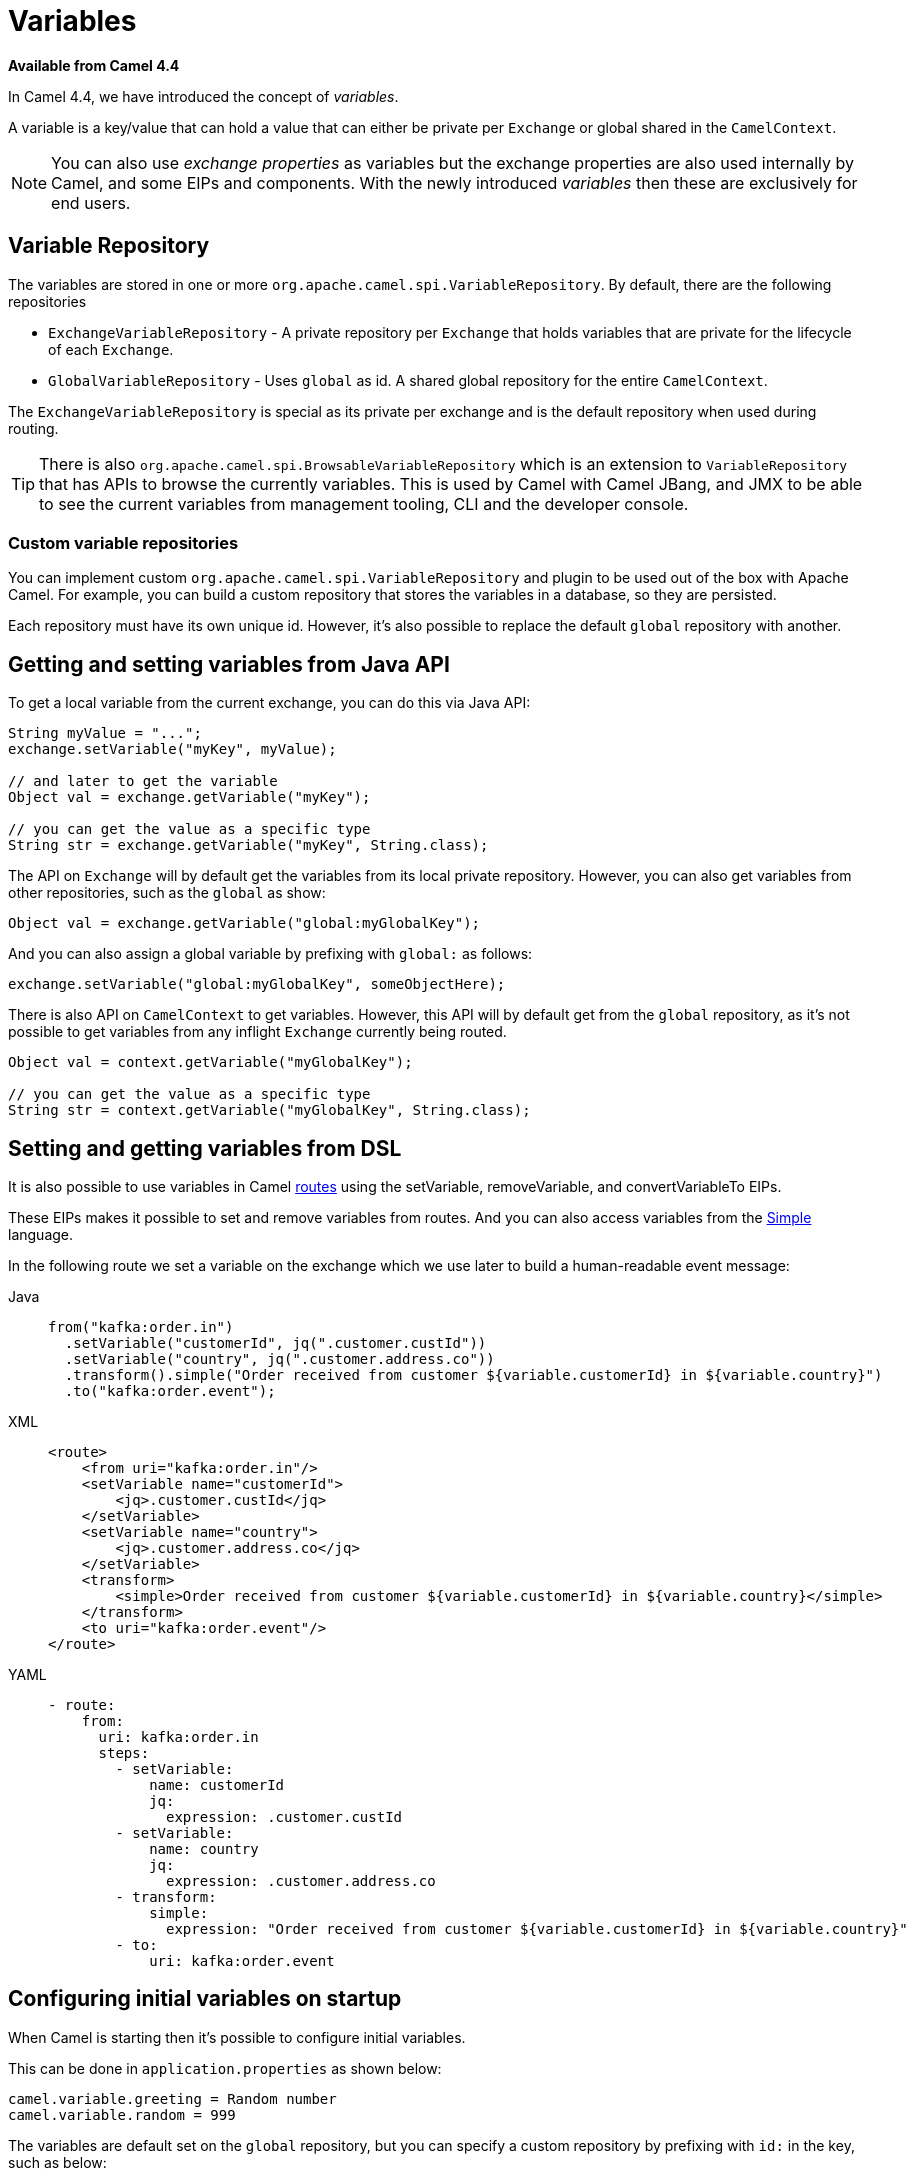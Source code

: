 = Variables

*Available from Camel 4.4*

In Camel 4.4, we have introduced the concept of _variables_.

A variable is a key/value that can hold a value that can either be private per `Exchange` or global shared
in the `CamelContext`.

NOTE: You can also use _exchange properties_ as variables but the exchange properties are also used internally by Camel,
and some EIPs and components. With the newly introduced _variables_ then these are exclusively for end users.

== Variable Repository

The variables are stored in one or more `org.apache.camel.spi.VariableRepository`. By default, there are the following repositories

- `ExchangeVariableRepository` - A private repository per `Exchange` that holds variables that are private for the lifecycle of each `Exchange`.
- `GlobalVariableRepository` - Uses `global` as id. A shared global repository for the entire `CamelContext`.

The `ExchangeVariableRepository` is special as its private per exchange and is the default repository when used during routing.

TIP: There is also `org.apache.camel.spi.BrowsableVariableRepository` which is an extension to `VariableRepository` that
has APIs to browse the currently variables. This is used by Camel with Camel JBang, and JMX to be able to see the current variables
from management tooling, CLI and the developer console.

=== Custom variable repositories

You can implement custom `org.apache.camel.spi.VariableRepository` and plugin to be used out of the box with Apache Camel.
For example, you can build a custom repository that stores the variables in a database, so they are persisted.

Each repository must have its own unique id. However, it's also possible to replace the default `global` repository with another.

== Getting and setting variables from Java API

To get a local variable from the current exchange, you can do this via Java API:

[source,java]
----
String myValue = "...";
exchange.setVariable("myKey", myValue);

// and later to get the variable
Object val = exchange.getVariable("myKey");

// you can get the value as a specific type
String str = exchange.getVariable("myKey", String.class);
----

The API on `Exchange` will by default get the variables from its local private repository.
However, you can also get variables from other repositories, such as the `global` as show:

[source,java]
----
Object val = exchange.getVariable("global:myGlobalKey");
----

And you can also assign a global variable by prefixing with `global:` as follows:

[source,java]
----
exchange.setVariable("global:myGlobalKey", someObjectHere);
----

There is also API on `CamelContext` to get variables. However, this API will by default get from the `global` repository,
as it's not possible to get variables from any inflight `Exchange` currently being routed.

[source,java]
----
Object val = context.getVariable("myGlobalKey");

// you can get the value as a specific type
String str = context.getVariable("myGlobalKey", String.class);
----

== Setting and getting variables from DSL

It is also possible to use variables in Camel xref:routes.adoc[routes] using the
setVariable, removeVariable, and convertVariableTo EIPs.

These EIPs makes it possible to set and remove variables from routes. And you can also access variables from the xref:components:languages:simple-language.adoc[Simple] language.

In the following route we set a variable on the exchange which we use later to build a human-readable event message:

[tabs]
====
Java::
+
[source,java]
----
from("kafka:order.in")
  .setVariable("customerId", jq(".customer.custId"))
  .setVariable("country", jq(".customer.address.co"))
  .transform().simple("Order received from customer ${variable.customerId} in ${variable.country}")
  .to("kafka:order.event");
----

XML::
+
[source,xml]
----
<route>
    <from uri="kafka:order.in"/>
    <setVariable name="customerId">
        <jq>.customer.custId</jq>
    </setVariable>
    <setVariable name="country">
        <jq>.customer.address.co</jq>
    </setVariable>
    <transform>
        <simple>Order received from customer ${variable.customerId} in ${variable.country}</simple>
    </transform>
    <to uri="kafka:order.event"/>
</route>
----

YAML::
+
[source,yaml]
----
- route:
    from:
      uri: kafka:order.in
      steps:
        - setVariable:
            name: customerId
            jq:
              expression: .customer.custId
        - setVariable:
            name: country
            jq:
              expression: .customer.address.co
        - transform:
            simple:
              expression: "Order received from customer ${variable.customerId} in ${variable.country}"
        - to:
            uri: kafka:order.event
----
====

== Configuring initial variables on startup

When Camel is starting then it's possible to configure initial variables.

This can be done in `application.properties` as shown below:

[source,properties]
----
camel.variable.greeting = Random number
camel.variable.random = 999
----

The variables are default set on the `global` repository, but you can specify a custom repository by
prefixing with `id:` in the key, such as below:

[source,properties]
----
camel.variable.acme:gold = true
camel.variable.greeting = Random number
camel.variable.random = 999
----

Here the gold variable is set on the `acme` repository, and the other variables are set on the `global` repository.

The value of a variable can also be loaded from file system, such as a JSon file. To do this you should
prefix the value with `resource:file:` or `resource:classpath:` to load from file system or classpath,
as shown below:

[source,properties]
----
camel.variable.user-template = resource:file:/etc/user.json
----

== Using Variables with EIPs

The following commonly used EIPs for sending and receiving, and transforming messages, have
first class support for using variables with the message body:

- from
- to
- toD
- enrich
- pollEnrich
- wireTap
- unmarshal
- marshal

The intention is to make it more convenient and easy to _gather data_ from other systems without any ceremony to keep
existing data by using techniques such as storing the data temporary using headers or exchange properties,
or with the xref:components:eips:claimCheck-eip.adoc[Claim Check] EIP.

=== Important concept when using variables and EIPs

It is **important** to understand that the variables only use the message **body** and does not have support for anything else such
as message headers. This is on purpose to keep it simpler and only work with the message body as the user data. If you have need
to use variables with both message body and headers, then you can use `setVariable` and `getVariable`.

The EIPs listed above have support for using variables when sending and receiving data. This is done by using the `variableSend` and `variableReceive` options
to specify the name of the variable. When the EIP uses variables then the _data_ itself (i.e. message body) is only what is
different from 'standard' Camel.

For example given the following `Message` containing:

[source,properties]
----
header.foo=123
header.bar=456
body=Hello World
----

And a remote service is called via the route below, and this service returns a new header and body:

[tabs]
====
Java::
+
[source,java]
----
from("direct:service")
  .to("http:myservice")
  .to("log:after");
----
XML::
+
[source,xml]
----
<route>
  <from uri="direct:service"/>
  <to uri="http:myservice"/>
  <to uri="log:after"/>
</route>
----
YAML::
+
[source,yaml]
----
from:
  uri: "direct:service"
  steps:
    - to: "http:myservice"
    - to: "log:after"
----
====

Then calling this route, then the `Message` is updated:

[source,properties]
----
header.foo=123
header.bar=456
header.level=gold
body=Bye World
----

However, if you use a variable (_myVar_) as the _sink_ to store the returned data from calling the remote service as shown:

[tabs]
====
Java::
+
[source,java]
----
from("direct:service")
  .toV("http:myservice", null, "myVar")
  .to("log:after");
----
XML::
+
[source,xml]
----
<route>
  <from uri="direct:service"/>
  <to uri="http:myservice" variableReceive="myVar"/>
  <to uri="log:after"/>
</route>
----
YAML::
+
[source,yaml]
----
from:
  uri: "direct:service"
  steps:
    - to:
        uri: http:myservice
        variableReceive: myVar
    - to: "log:after"
----
====

Then the `Message` body is not changed, but everything else is changed as without using variables:

[source,properties]
----
header.foo=123
header.bar=456
header.level=gold
body=Hello World
----

And the variable contains the data:

[source,properties]
----
myVar=Bye World
----

=== Using variable to store a copy of the incoming message body

You can configure the `from` to store a copy of the message body into a variable. This makes it easy to have quick access
to the original incoming message body via the variable.

The following example from a unit test shows how to do this. Notice how Java DSL uses `fromV` to make it possible to specify
the name of the variable. In XML and YAML DSL you specify this using the `variableReceive` parameter.

[tabs]
====
Java::
+
[source,java]
----
fromV("direct:start", "myKey")
    .transform().simple("Bye ${body}")
    .to("mock:foo")
    .setBody(variable("myKey"))
    .to("mock:result");
----
XML::
+
[source,xml]
----
<route>
  <from uri="direct:start" variableReceive="myKey"/>
  <transform>
    <simple>Bye ${body}</simple>
  </transform>
  <to uri="mock:foo"/>
  <setBody>
    <variable>myKey</variable>
  </setBody>
  <to uri="mock:result"/>
</route>
----
YAML::
+
[source,yaml]
----
from:
  uri: "direct:start"
  variableReceive: "myKey"
  steps:
    - transform:
        simple: "Bye ${body}"
    - to: "mock:foo"
    - setBody:
        variable: "myKey"
    - to: "mock:result"
----
====

=== Using variables when sending and receiving messages to an endpoint

You can configure the `to` to use variables for any of the following (or both) when sending and receiving:

- variableSend - name of variable that contains the message body to send instead of the current message body on the `Exchange`.
- variableReceive - name of variable that should store the returned message payload (will not change the message body on the `Exchange`).

For example, you can use the `variableSend` to tell Camel to use the variable as the message body when sending to an endpoint.
If the `variableReceive` is also configured, then the reply message will be stored in the variable instead of the `Exchange` message body.

IMPORTANT: This is only the message body. Message headers keep acting as usual.

In the following example, we use a variable named `hello` as the message body when sending to the `direct:foo` endpoint:

[tabs]
====
Java::
+
[source,java]
----
from("direct:send")
    .setVariable("hello", simple("Camel"))
    .to("mock:before")
    .toV("direct:foo", "hello", null)
    .to("mock:result");

from("direct:foo")
    .transform().simple("Bye ${body}");
----
XML::
+
[source,xml]
----
<route>
  <from uri="direct:send"/>
  <setVariable name="hello">
    <simple>Camel</simple>
  </setVariable>
  <to uri="mock:before"/>
  <to uri="direct:foo" variableSend="hello"/>
  <to uri="mock:result"/>
</route>
<route>
  <from uri="direct:foo"/>
  <transform>
    <simple>Bye ${body}</simple>
  </transform>
</route>
----
YAML::
+
[source,yaml]
----
- route:
    from:
      uri: direct:send
      steps:
        - setVariable:
            name: hello
            simple:
              expression: Camel
        - to:
            uri: mock:before
        - to:
            uri: direct:foo
            variableSend: hello
        - to:
            uri: mock:result
- route:
    from:
      uri: direct:foo
      steps:
        - transform:
            simple:
              expression: "Bye ${body}"
----
====

If you only want to store the result in a variable instead of the current `Exchange` message body, then you should use `variableReceive`
as shown in the following:

[tabs]
====
Java::
+
[source,java]
----
from("direct:receive")
    .toV("direct:foo", null, "bye")
    .to("mock:after")
    .setBody(simple("${variable:bye}"))
    .to("mock:result");

from("direct:foo")
    .transform().simple("Bye ${body}");
----
XML::
+
[source,xml]
----
<route>
  <from uri="direct:receive"/>
  <to uri="direct:foo" variableReceive="bye"/>
  <to uri="mock:after"/>
  <setBody>
    <simple>${variable:bye}</simple>
  </setBody>
  <to uri="mock:result"/>
</route>
<route>
  <from uri="direct:foo"/>
  <transform>
    <simple>Bye ${body}</simple>
  </transform>
</route>
----
YAML::
+
[source,yaml]
----
- route:
    from:
      uri: direct:receive
      steps:
        - to:
            uri: direct:foo
            variableReceive: bye
        - to:
            uri: mock:after
        - setBody:
            variable: bye
        - to:
            uri: mock:result
- route:
    from:
      uri: direct:foo
      steps:
        - transform:
            simple:
              expression: "Bye ${body}"
----
====

And you can also use both of them together which means you are using variables for both what to send, and to store the result in a variable.
This means the current `Exchange` message body is not in use at all.

[tabs]
====
Java::
+
[source,java]
----
from("direct:sendAndReceive")
    .setVariable("hello", simple("Camel"))
    .to("mock:before")
    .toV("direct:foo", "hello", "bye")
    .to("mock:result");

from("direct:foo")
    .transform().simple("Bye ${body}");
----
XML::
+
[source,xml]
----
<route>
  <from uri="direct:sendAndReceive"/>
  <setVariable name="hello">
    <simple>Camel</simple>
  </setVariable>
  <to uri="mock:before"/>
  <to uri="direct:foo" variableSend="hello" variableReceive="bye"/>
  <to uri="mock:result"/>
</route>
<route>
  <from uri="direct:foo"/>
  <transform>
    <simple>Bye ${body}</simple>
  </transform>
</route>
----
YAML::
+
[source,yaml]
----
- route:
    from:
      uri: direct:sendAndReceive
      steps:
        - setVariable:
            name: hello
            simple:
              expression: Camel
        - to:
            uri: mock:before
        - to:
            uri: direct:foo
            variableReceive: bye
            variableSend: hello
        - to:
            uri: mock:result
- route:
    from:
      uri: direct:foo
      steps:
        - transform:
            simple:
              expression: "Bye ${body}"
----
====
